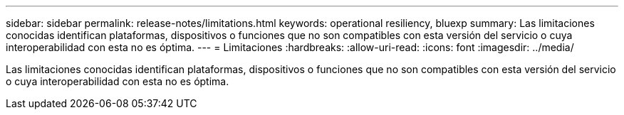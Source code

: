---
sidebar: sidebar 
permalink: release-notes/limitations.html 
keywords: operational resiliency, bluexp 
summary: Las limitaciones conocidas identifican plataformas, dispositivos o funciones que no son compatibles con esta versión del servicio o cuya interoperabilidad con esta no es óptima. 
---
= Limitaciones
:hardbreaks:
:allow-uri-read: 
:icons: font
:imagesdir: ../media/


[role="lead"]
Las limitaciones conocidas identifican plataformas, dispositivos o funciones que no son compatibles con esta versión del servicio o cuya interoperabilidad con esta no es óptima.
